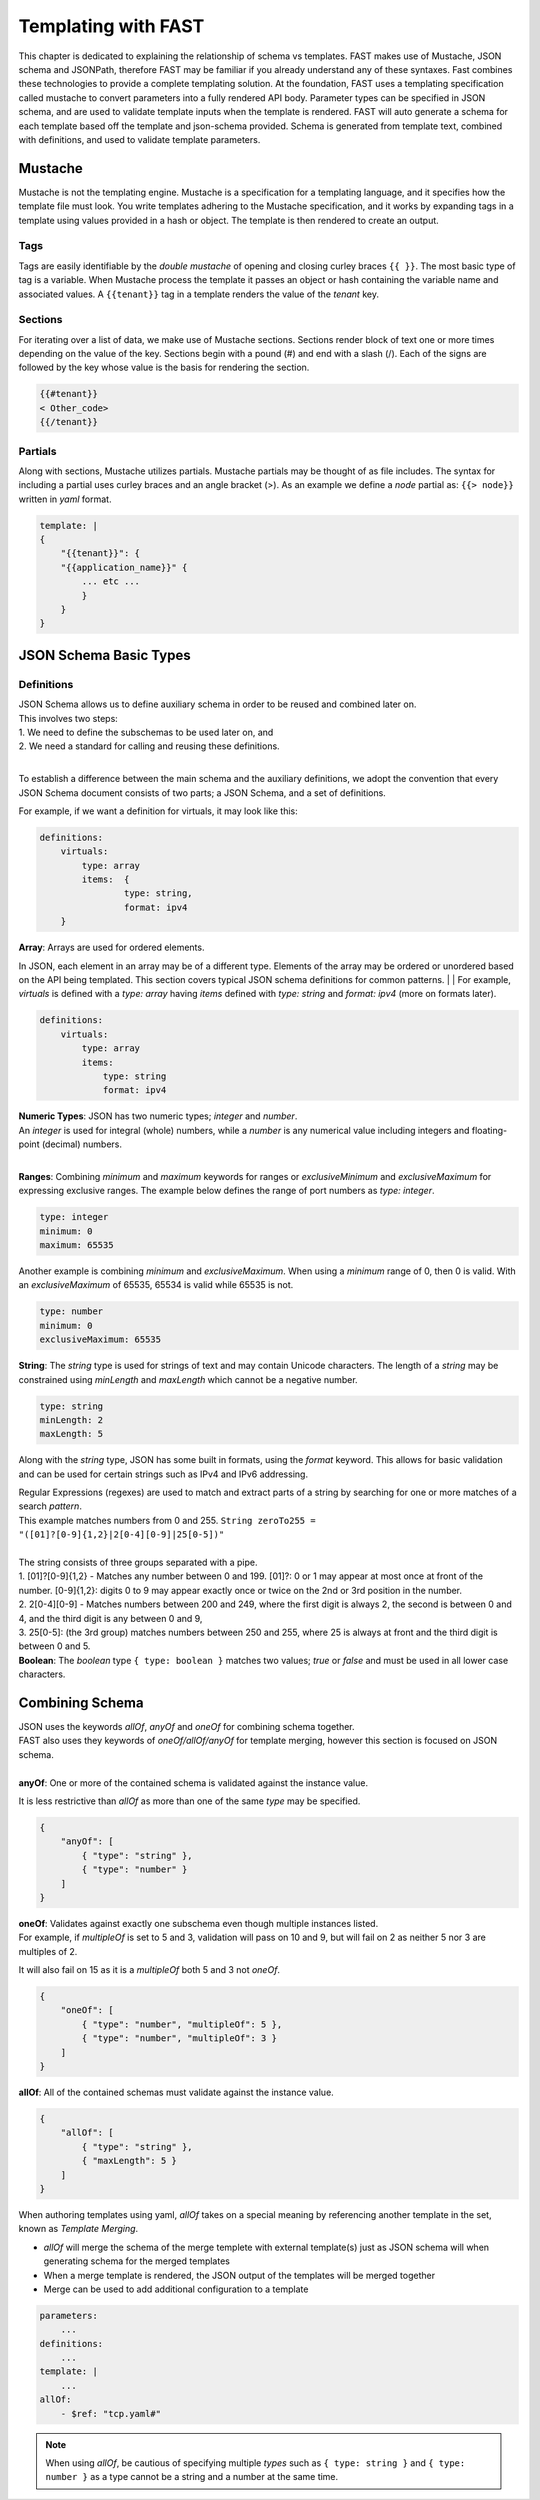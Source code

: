 .. _json:

Templating with FAST
====================

This chapter is dedicated to explaining the relationship of schema vs templates. 
FAST makes use of Mustache, JSON schema and JSONPath, therefore FAST may be familiar if you already understand any of these syntaxes.  
Fast combines these technologies to provide a complete templating solution. At the foundation, FAST uses a templating specification called mustache to convert parameters into a fully rendered API body. 
Parameter types can be specified in JSON schema, and are used to validate template inputs when the template is rendered. 
FAST will auto generate a schema for each template based off the template and json-schema provided.
Schema is generated from template text, combined with definitions, and used to validate template parameters.  

Mustache
-------------
Mustache is not the templating engine. Mustache is a specification for a templating language, and it specifies how the template file must look. 
You write templates adhering to the Mustache specification, and it works by expanding tags in a template using values provided in a hash or object.  
The template is then rendered to create an output.
 
Tags
^^^^

Tags are easily identifiable by the `double mustache` of opening and closing curley braces ``{{ }}``. 
The most basic type of tag is a variable. When Mustache process the template it passes an object or hash containing the variable name and associated values.
A ``{{tenant}}`` tag in a template renders the value of the `tenant` key.


Sections
^^^^^^^
For iterating over a list of data, we make use of Mustache sections. 
Sections render block of text one or more times depending on the value of the key.  
Sections begin with a pound (#) and end with a slash (/). 
Each of the signs are followed by the key whose value is the basis for rendering the section.

.. code-block:: mustache

   {{#tenant}}
   < Other_code>
   {{/tenant}}


Partials
^^^^^^
Along with sections, Mustache utilizes partials. Mustache partials may be thought of as file includes. 
The syntax for including a partial uses curley braces and an angle bracket (>). 
As an example we define a `node` partial as: ``{{> node}}`` written in `yaml` format.

.. code-block:: yaml

    template: |
    {
        "{{tenant}}": {
        "{{application_name}}" {
            ... etc ... 
            }
        }
    }


JSON Schema Basic Types
-----------------------

Definitions
^^^^^^^^^^^
| JSON Schema allows us to define auxiliary schema in order to be reused and combined later on. 
| This involves two steps: 
| 1. We need to define the subschemas to be used later on, and 
| 2. We need a standard for calling and reusing these definitions.
|
To establish a difference between the main schema and the auxiliary definitions, we adopt the convention that every JSON Schema document consists of two parts; a JSON Schema, and a set of definitions.  

For example, if we want a definition for virtuals, it may look like this:

.. code-block:: yaml

    definitions:
        virtuals:
            type: array
            items:  {
	            type: string,
	            format: ipv4
        }

| **Array**: Arrays are used for ordered elements. 
In JSON, each element in an array may be of a different type.  
Elements of the array may be ordered or unordered based on the API being templated.
This section covers typical JSON schema definitions for common patterns.
|
| For example, *virtuals* is defined with a *type: array* having *items* defined with *type: string* and *format: ipv4* (more on formats later).

.. code-block:: yaml

    definitions:
        virtuals:
            type: array
            items:
                type: string
                format: ipv4
    
| **Numeric Types**: JSON has two numeric types; *integer* and *number*.  
| An *integer* is used for integral (whole) numbers, while a *number* is any numerical value including integers and floating-point (decimal) numbers.  
|
**Ranges**: Combining *minimum* and *maximum* keywords for ranges or *exclusiveMinimum* and *exclusiveMaximum* for expressing exclusive ranges. 
The example below defines the range of port numbers as *type: integer*.

.. code-block:: yaml

    type: integer
    minimum: 0
    maximum: 65535

Another example is combining *minimum* and *exclusiveMaximum*. 
When using a *minimum* range of 0, then 0 is valid.  With an *exclusiveMaximum* of 65535, 65534 is valid while 65535 is not.

.. code-block:: yaml

    type: number
    minimum: 0
    exclusiveMaximum: 65535
    
**String**: The *string* type is used for strings of text and may contain Unicode characters. 
The length of a *string* may be constrained using *minLength* and *maxLength* which cannot be a negative number.

.. code-block:: yaml

    type: string
    minLength: 2
    maxLength: 5
    
Along with the *string* type, JSON has some built in formats, using the *format* keyword.  
This allows for basic validation and can be used for certain strings such as IPv4 and IPv6 addressing.  

| Regular Expressions (regexes) are used to match and extract parts of a string by searching for one or more matches of a search *pattern*.  
| This example matches numbers from 0 and 255. ``String zeroTo255 = "([01]?[0-9]{1,2}|2[0-4][0-9]|25[0-5])"``
|
| The string consists of three groups separated with a pipe.
| 1. [01]?[0-9]{1,2} - Matches any number between 0 and 199. [01]?: 0 or 1 may appear at most once at front of the number. [0-9]{1,2}: digits 0 to 9 may appear exactly once or twice on the 2nd or 3rd position in the number.
| 2. 2[0-4][0-9] - Matches numbers between 200 and 249, where the first digit is always 2, the second is between 0 and 4, and the third digit is any between 0 and 9,
| 3. 25[0-5]: (the 3rd group) matches numbers between 250 and 255, where 25 is always at front and the third digit is between 0 and 5.



.. seealso:: JSON schema `Built-in Formats <https://json-schema.org/understanding-json-schema/reference/string.html?highlight=maxlength#built-in-formats>`_ and `Regular Expressions <https://json-schema.org/understanding-json-schema/reference/string.html#id6>`_ for more information.

| **Boolean**: The *boolean* type ``{ type: boolean }`` matches two values; *true* or *false* and must be used in all lower case characters. 


.. _combschema:

Combining Schema
----------------

| JSON uses the keywords *allOf*, *anyOf* and *oneOf* for combining schema together.  
| FAST also uses they keywords of *oneOf/allOf/anyOf* for template merging, however this section is focused on JSON schema.
|
| **anyOf**: One or more of the contained schema is validated against the instance value.  
It is less restrictive than *allOf* as more than one of the same *type* may be specified.

.. code-block:: json

    {
        "anyOf": [
            { "type": "string" },
            { "type": "number" }
        ]
    }

| **oneOf**: Validates against exactly one subschema even though multiple instances listed.  
| For example, if *multipleOf* is set to 5 and 3, validation will pass on 10 and 9, but will fail on 2 as neither 5 nor 3 are multiples of 2.  
It will also fail on 15 as it is a *multipleOf*  both 5 and 3 not *oneOf*.

.. code-block:: json

    {
        "oneOf": [
            { "type": "number", "multipleOf": 5 },
            { "type": "number", "multipleOf": 3 }
        ]
    }

| **allOf**: All of the contained schemas must validate against the instance value.

.. code-block:: json

    {
        "allOf": [
            { "type": "string" },
            { "maxLength": 5 }
        ]
    }

When authoring templates using yaml, *allOf* takes on a special meaning by referencing another template in the set, known as *Template Merging*.

* *allOf* will merge the schema of the merge templete with external template(s) just as JSON schema will when generating schema for the merged templates
* When a merge template is rendered, the JSON output of the templates will be merged together
* Merge can be used to add additional configuration to a template

.. code-block:: yaml

    parameters:
        ...
    definitions:
        ...
    template: | 
        ...
    allOf:
        - $ref: "tcp.yaml#"

.. NOTE::  When using *allOf*, be cautious of specifying multiple *types* such as ``{ type: string }`` and ``{ type: number }`` as a type cannot be a string and a number at the same time.




.. seealso:: For detailed information, additional code examples and references, visit `Understanding JSON Schema <https://json-schema.org/understanding-json-schema/index.html>`_
